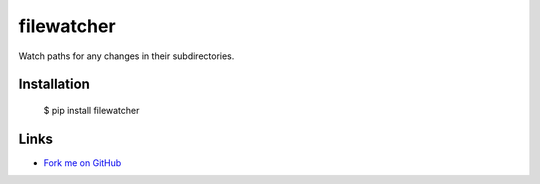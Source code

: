 filewatcher
===========

Watch paths for any changes in their subdirectories.

Installation
------------

  $ pip install filewatcher

Links
-----

* `Fork me on GitHub <https://github.com/marwano/filewatcher>`_

